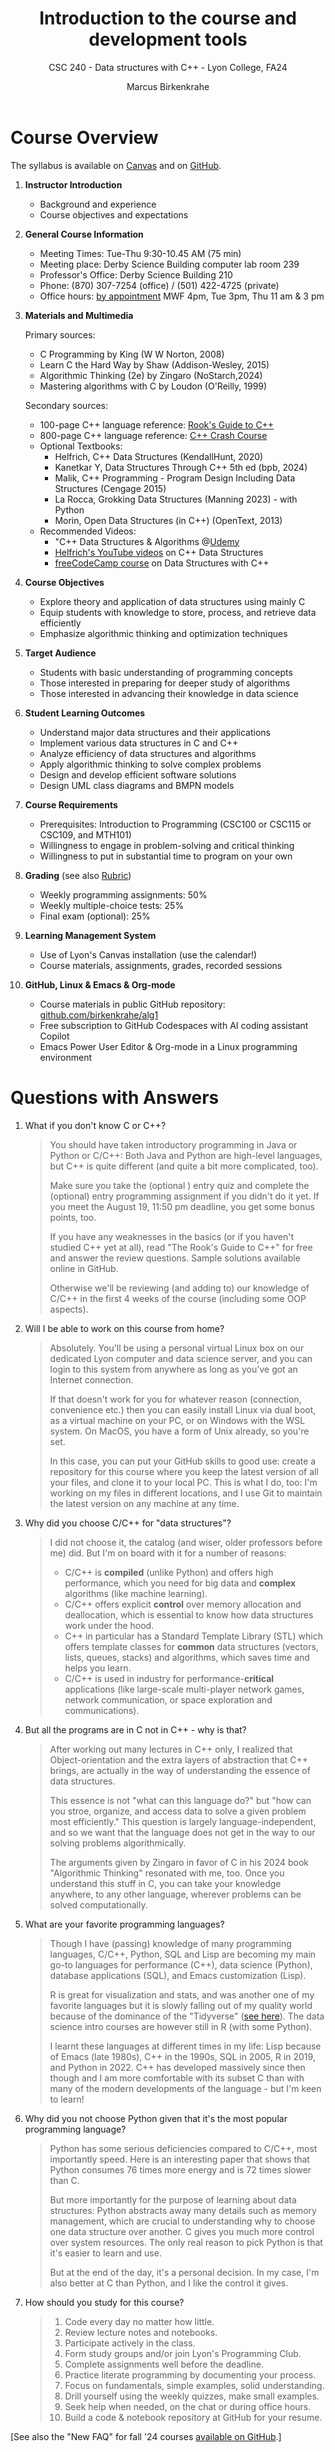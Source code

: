 #+TITLE: Introduction to the course and development tools
#+AUTHOR: Marcus Birkenkrahe
#+SUBTITLE: CSC 240 - Data structures with C++ - Lyon College, FA24
#+STARTUP:overview hideblocks indent
#+OPTIONS: toc:1 num:1 ^:nil
#+PROPERTY: header-args:C++ :main yes :includes <iostream> :results output :exports both :noweb yes
#+PROPERTY: header-args:C :main yes :includes <stdio.h> :results output :exports both :noweb yes
* Course Overview
#+attr_html: :width 400px:
[[../img/poster.png]]

The syllabus is available on [[https://lyon.instructure.com/courses/2623/assignments/syllabus][Canvas]] and on [[https://github.com/birkenkrahe/alg1/blob/main/org/syllabus.org][GitHub]].

1) *Instructor Introduction*
   - Background and experience
   - Course objectives and expectations

2) *General Course Information*
   - Meeting Times: Tue-Thu 9:30-10.45 AM (75 min)
   - Meeting place: Derby Science Building computer lab room 239
   - Professor's Office: Derby Science Building 210
   - Phone: (870) 307-7254 (office) / (501) 422-4725 (private)
   - Office hours: [[https://calendar.app.google/yjr7tB7foMYowRJm7][by appointment]] MWF 4pm, Tue 3pm, Thu 11 am & 3 pm

3) *Materials and Multimedia*

   Primary sources:
   - C Programming by King (W W Norton, 2008)
   - Learn C the Hard Way by Shaw (Addison-Wesley, 2015)
   - Algorithmic Thinking (2e) by Zingaro (NoStarch,2024)
   - Mastering algorithms with C by Loudon (O'Reilly, 1999)

   Secondary sources:
   - 100-page C++ language reference: [[https://rooksguide.org/wp-content/uploads/2013/12/rooks-guide-isbn-version.pdf][Rook's Guide to C++]]
   - 800-page C++ language reference: [[https://ccc.codes/][C++ Crash Course]]
   - Optional Textbooks:
     + Helfrich, C++ Data Structures (KendallHunt, 2020)
     + Kanetkar Y, Data Structures Through C++ 5th ed (bpb, 2024)
     + Malik, C++ Programming - Program Design Including Data Structures (Cengage 2015)
     + La Rocca, Grokking Data Structures (Manning 2023) - with Python
     + Morin, Open Data Structures (in C++) (OpenText, 2013)
   - Recommended Videos:
     - "C++ Data Structures & Algorithms @[[https://scottbarrett.com/][Udemy]]
     - [[https://www.youtube.com/@CPlusPlusDataStructures/videos][Helfrich's YouTube videos]] on C++ Data Structures
     - [[https://youtu.be/B31LgI4Y4DQ?si=mu7z5qTupDg1Pu3x][freeCodeCamp course]] on Data Structures with C++

4) *Course Objectives*
   - Explore theory and application of data structures using mainly C
   - Equip students with knowledge to store, process, and retrieve data
     efficiently
   - Emphasize algorithmic thinking and optimization techniques

5) *Target Audience*
   - Students with basic understanding of programming concepts
   - Those interested in preparing for deeper study of algorithms
   - Those interested in advancing their knowledge in data science

6) *Student Learning Outcomes*
   - Understand major data structures and their applications
   - Implement various data structures in C and C++
   - Analyze efficiency of data structures and algorithms
   - Apply algorithmic thinking to solve complex problems
   - Design and develop efficient software solutions
   - Design UML class diagrams and BMPN models

7) *Course Requirements*
   - Prerequisites: Introduction to Programming (CSC100 or CSC115 or
     CSC109, and MTH101)
   - Willingness to engage in problem-solving and critical thinking
   - Willingness to put in substantial time to program on your own

8) *Grading* (see also [[https://github.com/birkenkrahe/alg1/blob/main/img/rubric.png][Rubric]])
   - Weekly programming assignments: 50%
   - Weekly multiple-choice tests: 25%
   - Final exam (optional): 25%

9) *Learning Management System*
   - Use of Lyon's Canvas installation (use the calendar!)
   - Course materials, assignments, grades, recorded sessions

10) *GitHub, Linux & Emacs & Org-mode*
    - Course materials in public GitHub repository: [[https://github.com/birkenkrahe/alg1][github.com/birkenkrahe/alg1]]
    - Free subscription to GitHub Codespaces with AI coding assistant Copilot
    - Emacs Power User Editor & Org-mode in a Linux programming environment

* Questions with Answers

1. What if you don't know C or C++?
   #+begin_quote
   You should have taken introductory programming in Java or Python or
   C/C++: Both Java and Python are high-level languages, but C++ is
   quite different (and quite a bit more complicated, too).

   Make sure you take the (optional ) entry quiz and complete the
   (optional) entry programming assignment if you didn't do it yet. If
   you meet the August 19, 11:50 pm deadline, you get some bonus
   points, too.

   If you have any weaknesses in the basics (or if you haven't studied
   C++ yet at all), read "The Rook's Guide to C++" for free and answer
   the review questions. Sample solutions available online in GitHub.

   Otherwise we'll be reviewing (and adding to) our knowledge of C/C++
   in the first 4 weeks of the course (including some OOP aspects).
   #+end_quote
2. Will I be able to work on this course from home?
   #+begin_quote
   Absolutely. You'll be using a personal virtual Linux box on our
   dedicated Lyon computer and data science server, and you can login
   to this system from anywhere as long as you've got an Internet
   connection.

   If that doesn't work for you for whatever reason (connection,
   convenience etc.) then you can easily install Linux via dual boot,
   as a virtual machine on your PC, or on Windows with the WSL
   system. On MacOS, you have a form of Unix already, so you're set.

   In this case, you can put your GitHub skills to good use: create a
   repository for this course where you keep the latest version of all
   your files, and clone it to your local PC. This is what I do, too:
   I'm working on my files in different locations, and I use Git to
   maintain the latest version on any machine at any time.
   #+end_quote
3. Why did you choose C/C++ for "data structures"?
   #+begin_quote
   I did not choose it, the catalog (and wiser, older professors
   before me) did. But I'm on board with it for a number of reasons:
   - C/C++ is *compiled* (unlike Python) and offers high performance,
     which you need for big data and *complex* algorithms (like machine
     learning).
   - C/C++ offers explicit *control* over memory allocation and
     deallocation, which is essential to know how data structures work
     under the hood.
   - C++ in particular has a Standard Template Library (STL) which
     offers template classes for *common* data structures (vectors,
     lists, queues, stacks) and algorithms, which saves time and helps
     you learn.
   - C/C++ is used in industry for performance-*critical* applications
     (like large-scale multi-player network games, network
     communication, or space exploration and communications).
   #+end_quote
4. But all the programs are in C not in C++ - why is that?
   #+begin_quote
   After working out many lectures in C++ only, I realized that
   Object-orientation and the extra layers of abstraction that C++
   brings, are actually in the way of understanding the essence of
   data structures.

   This essence is not "what can this language do?" but "how can you
   stroe, organize, and access data to solve a given problem most
   efficiently." This question is largely language-independent, and so
   we want that the language does not get in the way to our solving
   problems algorithmically.

   The arguments given by Zingaro in favor of C in his 2024 book
   "Algorithmic Thinking" resonated with me, too. Once you understand
   this stuff in C, you can take your knowledge anywhere, to any other
   language, wherever problems can be solved computationally.
   #+end_quote
5. What are your favorite programming languages?
   #+begin_quote
   Though I have (passing) knowledge of many programming languages,
   C/C++, Python, SQL and Lisp are becoming my main go-to languages
   for performance (C++), data science (Python), database applications
   (SQL), and Emacs customization (Lisp).

   R is great for visualization and stats, and was another one of my
   favorite languages but it is slowly falling out of my quality world
   because of the dominance of the "Tidyverse" ([[https://github.com/matloff/TidyverseSkeptic][see here]]). The data
   science intro courses are however still in R (with some Python).

   I learnt these languages at different times in my life: Lisp
   because of Emacs (late 1980s), C++ in the 1990s, SQL in 2005, R in
   2019, and Python in 2022. C++ has developed massively since then
   though and I am more comfortable with its subset C than with many
   of the modern developments of the language - but I'm keen to learn!
   #+end_quote
6. Why did you not choose Python given that it's the most popular
   programming language?
   #+begin_quote
   Python has some serious deficiencies compared to C/C++, most
   importantly speed. Here is an interesting paper that shows that
   Python consumes 76 times more energy and is 72 times slower than C.
   #+attr_html: :width 400px:
   [[../img/python_vs_C.png]]
   But more importantly for the purpose of learning about data
   structures: Python abstracts away many details such as memory
   management, which are crucial to understanding why to choose one
   data structure over another. C gives you much more control over
   system resources. The only real reason to pick Python is that it's
   easier to learn and use.

   But at the end of the day, it's a personal decision. In my case,
   I'm also better at C than Python, and I like the control it gives.
   #+end_quote
7. How should you study for this course?
   #+begin_quote
   1) Code every day no matter how little.
   2) Review lecture notes and notebooks.
   3) Participate actively in the class.
   4) Form study groups and/or join Lyon's Programming Club.
   5) Complete assignments well before the deadline.
   6) Practice literate programming by documenting your process.
   7) Focus on fundamentals, simple examples, solid understanding.
   8) Drill yourself using the weekly quizzes, make small examples.
   9) Seek help when needed, on the chat or during office hours.
   10) Build a code & notebook repository at GitHub for your resume.
   #+end_quote

[See also the "New FAQ" for fall '24 courses [[https://github.com/birkenkrahe/org/blob/master/fall24/newFAQ.org][available on GitHub]].]

* Course content - Data Types and Data Structures

This is a vast topic. If you're anything like me, you like a clear
roadmap with code examples. So here's all of what we'll cover in the
briefest form possible, including definitions + code.

** Data Types

Data types classify the type of data a variable can hold, and the
operations that can be performed on it.

*** Primitive Data Types

- =int=: Integer type
- =float=: Floating-point type
- =double=: Double-precision floating-point type
- =char=: Character type
- =void=: Special purpose type

*** Derived Data Types

- *Array*: Collection of elements of the same type
  #+begin_src C  :results none
    int arr[10];
  #+end_src
- *Function*: Represents a function
  #+begin_src C  :results none
    int func(int, float);
  #+end_src
- *Pointer*: Stores the address of another variable
  #+begin_src C :results none
    int *ptr;
  #+end_src
- *Structure*: Groups variables of different types
  #+begin_src C  :results none
    struct Person {
      char name[50];
      int age;
    };
  #+end_src
- *Union*: Similar to structures, but with shared memory
  #+begin_src C  :results none
    union Data {
      int i;
      float f;
      char str[20];
    };
  #+end_src
- *Enumeration*: Consists of named integer constants
  #+begin_src C  :results none
    enum Color {RED, GREEN, BLUE};
  #+end_src

** Data Structures

Data structures organize and store data for efficient access and
modification. 

*** Common Data Structures
- *Arrays*: Collection of elements of the same type
  #+begin_src C :results none
    int arr[10];
  #+end_src
- *Linked Lists*: Each element points to the next element
  #+begin_src C :results none
    struct Node {
      int data;
      struct Node *next;
    };
  #+end_src
- *Stacks*: Follows the LIFO (Last In First Out) principle
  #+begin_src C :results none
    #define MAX 100
    int stack[MAX];
    int top = -1;
  #+end_src
- *Queues*: Follows the FIFO (First In First Out) principle
  #+begin_src C :results none
    #define MAX 100
    int queue[MAX];
    int front = -1, rear = -1;
  #+end_src
- *Trees*: Hierarchical data structure
  #+begin_src C :results none
    struct TreeNode {
      int data;
      struct TreeNode *left;
      struct TreeNode *right;
    };
  #+end_src
- *Graphs*: Collection of nodes and edges
  #+begin_src C :results none
    struct Graph {
      int numVertices;
      int *adjMatrix;
    };
  #+end_src
- *Hash Tables*: Implements an associative array
  #+begin_src C :results none
    struct HashTable {
      int size;
      int *table;
    };
  #+end_src

* Development tools

This section is shared across my courses. Apologies if you have to
hear/do it twice but remember: imitation/repetition creates mastery!

** Pep talk for developers

- Computer and data science courses are "maker spaces": you're
  supposed to make stuff rather than only listen and be passive. Your
  "making" is "developing software", and flex your programming
  muscles. It's like weight training or running: 15 minutes per day
  beats 1 hour once a week.

- In computer and data science, your professional development is only
  as good as your toolkit. Your toolkit for this course includes:
  1) The Linux operating system and the shell
  2) The Emacs editor with the Org-mode package
  3) The GitHub software engineering platform

** Linux - the world's premier OS

- A summer research grant 2024, and the gracious professional support
  of Lyon's IT Services enabled us to establish a Linux server for
  exclusive use in computer and data science courses.

- If you completed my Operating Systems course or if you were exposed
  to Linux in some other way (e.g. via WSL, the Windows Subsystem for
  Linux), you know more than enough Linux to feel comfortable.

- For the duration of the term, you get your own virtual Linux PC
  running Ubuntu LTS 22.04. This is where we will do all our
  work. Emacs, R, Python, C++, SQLite are pre-installed on your PC.

- You can access this PC from anywhere with an Internet connection.

- Having used Linux daily will give you an edge in the job market (esp
  for server-related jobs), and you should mention it on your resume.

** Emacs - the world's most customizable hacking power tool

- You've most likely worked with Emacs + Org-mode and the literate
  programming approach in my other data science or computing courses.

- Test your memory with a few review questions:

  1. What is special about Emacs?
     #+begin_quote
     *Emacs* is a self-extensible, free, open source editor written in a
     Lisp dialect, and first published in the 1980s by Richard
     Stallman. It is a hacker- and power-user tool because of its
     customizability and openess. The vanilla version can be
     downloaded from [[https://www.gnu.org/software/emacs][gnu.org/software/emacs]]. Famous applications:
     [[https://orgmode.org][Org-mode]] (for literate programming) and [[https://magit.vc/][magit]] (for
     Git). Additional resource: [[https://www.gnu.org/software/emacs/refcards/pdf/refcard.pdf][Emacs Reference Card]].
     #+end_quote

  2. What is Org-mode?
     #+begin_quote
     *Org-mode* is an Emacs mode (plugin or extension package) for
     plain-text note-taking, task management, documentation. It was
     first released in 2003 by Carsten Dominik. More information at
     [[https://orgmode.org/][orgmode.org]]. Famous application: [[http://literateprogramming.com/][literate programming]],
     [[https://orgmode.org/worg/org-tutorials/org-spreadsheet-intro.html][spreadsheets]]. Additional resource: [[https://www.gnu.org/software/emacs/refcards/pdf/orgcard.pdf][Org-mode Reference Card]].
     #+end_quote

  3. What is Literate Programming?
     #+begin_quote
     *Literate Programming* is a programming paradigm introduced by
     Donald Knuth in the 1970. It emphasises writing code and
     documentation together to make programs better structured and
     more enjoyable to read and understand by humans. More information
     at [[http://literateprogramming.com/][literateprogramming.com]].  Famous application: The
     [[https://www.ctan.org/starter][TeX typesetting system]].
     #+end_quote

  4. How can you run the "Hello World" program in C++ inside Emacs?
     #+begin_src C++ :main yes :includes <iostream> :namespaces std :results output :exports both
       cout << "Hello, World!" << endl;
     #+end_src
     This code chunk is a souped-up (by way of header arguments)
     version of this complete program:
     #+begin_src C++ :results output :exports both
       // include input/output library
       #include <iostream>
       // use standard namespace for cout, endl
       using namespace std;
       int main() { // begin of main function
         // stream string to standard output then print newline
         cout << "Hello, world!" << endl;
         // return 0 when program ran successfully
         return 0;
       } // end of main function
     #+end_src
     The only header arguments left are: =C++= for the language,
     =:results output= to stream output to the screen, and =:exports both=
     to export both source code and output (e.g. to LaTeX, Markdown or
     HTML).

  5. How can you run "Hello World" in C inside Emacs?
     #+begin_src C
       puts("Hello, World!");
     #+end_src

     #+RESULTS:
     : Hello, World!

     This code chunk works only because of the =#+property:= header at
     the top of the file:
     #+begin_example
       #+property: header-args:C :main yes :includes <stdio.h> :results output
     #+end_example

     To make use of it, you only need to open the file or run it with
     =C-c C-c=. If you work with code that includes functions outside of
     =main=, you need to change the header arguments. Example:

     #+begin_src C :main no
       void hello(void); // prototype definition

       int main(void)
       {
         hello();
         return 0;
       }

       void hello(void)
       {
         puts("Hello, World!");
       }
     #+end_src

     #+RESULTS:
     : Hello, World!

  6. Why are we using Emacs + Org-mode instead of the VSCode or
     Code::Blocks IDEs?
     #+begin_quote
     While VSCode and Code::Blocks are excellent IDEs with their own
     strengths, Emacs + Org-mode provides a unique combination of
     customizability, integrated task management, support for literate
     programming, and a powerful text editing environment that can
     lead to a more efficient and personalized workflow, and that
     teaches you important file management and productivity
     techniques - with a much higher transfer value than other tools.
     #+end_quote

- Having mastered and used Emacs daily will give you an edge in the
  job market (esp for programming jobs) and you should mention it as
  "Literate Programming with Emacs/Org-mode" on your resume.

** GitHub - the world's largest development platform

*[If you are in more than one of my courses, do this only once.]*

- GitHub is the premier software engineering platform. An early user
  (since 2010) I use it for course materials, but most users are
  software developers and teams who use Git for version control.

- Besides software development, you can also use it to share code
  snippets called "gists" (cp. [[https://gist.github.com/search?q=birkenkrahe][my gists]]), and (as students or paying
  pro subscribers) for AI-assisted code development ("[[https://github.com/codespaces][codespaces]]").

- My course materials were always on GitHub (so that I can develop
  them on different computers and use it as a central Git-controlled
  hub). From fall'24, you'll take another step towards software
  engineering. You must:

  1) [[https://github.com/join][Register with GitHub]] (use your Lyon email address/Google) at
     [[https://github.com/join][github.com/join]]. You can use this registration with many
     coding-related sites as login.

  2) Complete (or re-do) the GitHub [[https://docs.github.com/en/get-started/start-your-journey/hello-world][Hello World exercise]] in class. The
     repo that you create should be called =hello-world=, include a
     =README= file, a =.gitignore= C++ template, and the =GNU General
     Public License v3.0=. Writing the =README= will teach you to write
     Markdown and use the markdown editor. When you are done with the
     description, you "Commit changes..." to save the file.

  3) [[https://docs.github.com/en/pull-requests/collaborating-with-pull-requests/working-with-forks/fork-a-repo][Fork my course materials]] from [[https://github.com/birkenkrahe/alg1/tree/main][github.com/birkenkrahe/alg1]]. You
     find the "fork" option at the top of the dashboard. The owner of
     the forked repo will be notified. Whenever he makes changes, you
     can update your fork (that'll be almost daily in my case, at
     least during the term).

  4) [[https://docs.github.com/en/repositories/creating-and-managing-repositories/creating-a-new-repository][Create a (public) repo]] for the code you generate in the course,
     change your avatar, edit your profile, customize your pins

  5) Submit a screenshot of your GitHub profile that shows the forked
     course repo, the hello-world repo, your (professional) profile
     pic and description, like this (=hello-world= is pinned).
     #+attr_html: :width 600px:
     [[../img/githubRepo.png]]

  6) Org-mode files from my repos are automatically rendered as markdown
     in GitHub on the desktop. Footnotes and special layout does not
     render well, and the mobile GitHub app does not render Org-mode at
     all.

  7) What the Hello World exercise does not show you is how you use
     GitHub for your own code across *remote* locations as I do it. For
     that you need to *clone* your own repo to a remote computer. This is
     explained in the freeCodeCamp tutorial
     ([[https://tinyurl.com/guide-to-git][tinyurl.com/guide-to-git]]). There is also a short course (4 hr)
     [[https://www.datacamp.com/courses/introduction-to-git]["Introduction to Git"]][fn:1] and a [[https://www.datacamp.com/blog/all-about-git][short tutorial]].

  8) How are you going to use GitHub?
     - You'll regularly update your fork of my course repo.
     - In this way you have automatic access to the latest materials.
     - If you have a PC, you can install =git= and =clone= the repo.
     - If you have Emacs, you can install =magit= and use Git that way.

  9) Having used GitHub like a professional daily will give you an edge
     in the job market (esp. for software engineering jobs) and you
     should mention it (as "GitHub/Git") on your resume.

*** GitHub Hello World Exercise

You've got to be registered at GitHub (github.com/join). Open
github.com in your browser (Google Chrome is best) and login.

**** Step 1: Create hello-world repo and set it up

- Click on your profile image in the upper right corner, and pick
  "Your repositories".
- Click on the green "New" button to create a new repo
- In the form, choose =hello-world= as repo name
- Write a minimal description (="Hello World exercise for CSC 240"=)
- Check ="Public"= (everybody can see this)
- Check ="Add a README file"=
- Choose the =.gitignore template: C++=
- Choose the ="GNU General Public License v3.0"=
- Click ="Create repository"= at the bottom of the page.
- If you checked "Add a README file", the Markdown editor will open:
  enter a description (plain-text), then click on =Preview= to see how
  it will look like[fn:2].
- Click on the green ="Commit changes..."= button. A second window
  appears - make sure you check ="Commit directly to the ~main~ branch"=,
  and click on ="Commit changes"=.
- Your repo appears with three auto-created files, =.gitignore=,
  =LICENSE=, and =README.md=[fn:3].

**** Step 2: Create a branch
- Go back to the exercise and continue with step 2. Make sure you read
  the explanation on what a "branch" exactly is. If this is Chinese to
  you (and you're not Chinese), check out the freeCodeCamp tutorial at
  [[https://tinyurl.com/guide-to-git][tinyurl.com/guide-to-git]].
- Essentially, you're posing as a developer who creates a new branch
  called =readme-edits= besides the =main= branch. Once you've added the
  branch, you'll see both branches in the =Code= dashboard of your repo.

**** Step 3: Make and commit changes

- You're now asked to make a change to your code base in the new
  branch using the =README.md= file (a change to any file would be
  equivalent).
- Once you made the change, you commit it[fn:4]. You can make as many
  changes and commits as you like.
- Your two branches, =main= and =readme-edits= have now diverged.

**** Step 4: Open a pull request

- A "pull request" is a request for the maintainer of =main= to consider
  using your changes in the =main= code base. Follow the steps of the
  exercise.
- After creating a =New pull request=, you can check out the changes in
  the well-known Linux "diff" format[fn:5], a line-by-line comparison.

**** Step 5: merge your pull request

- The GitHub dashboards seem a little crowded. When you ="View the pull
  request"=, you find the ="Merge pull request"= button, and since the
  branches do not report a "conflict", you can go ahead and merge.
- The pull request is now closed. You can delete the =readme-edits=
  branch (e.g. by clicking on the branch symbol next to the branch
  name in the repo dashboard).
- Now go back to your profile, find =Customize your pins= and pin
  =hello-world= to the profile as you see it on my GitHub profile.

* Summary

- You only need basic programming skills to succeed in this course.
- There will be 2 programming assignments and 1 quiz per week, with
  an optional final exam.
- We will make excessive use of Linux, Emacs + Org-mode, and GitHub.
- We will mostly use the C programming language
- We will review several derived data types: pointers, functions,
  structures, unions and enums
- You will learn common data structures: arrays, linked lists, stacks,
  queues, trees, graphs and hash tables.
- You don't need to buy a textbook for this course but the book by
  King (C Programming 2e, W W Norton 2008) is worth having anyway.

* Footnotes

[fn:1]Lyon College has a classroom at DataCamp, and if you're
enrolled, you can ask me to get access to this online
platform. DataCamp is not for C++ but for SQL, Python and R, as well
as for tools like Git and the shell.

[fn:2]Markdown is simple layout language: for example =#= gives you a
headline, =`= (backtick) choose code font, =*= gives you bold face, and =_=
gives you italics.

[fn:3]Explanation: =.gitignore= contains file types that Git will
ignore - especially those created in the process of compiling C++
code - you can add other file types here, e.g. =*.*~= for backup, or
=*.html= for HTML files; the LICENSE specifies the copyright for
everything in your repo; the =README.md= file is markdown with a
description of the repository.

[fn:4]On the shell, the equivalent =git= command is =git commit -m
"[message]"= following a =git add .= for all changed files. To push a
commit to the remote code base (=origin=), use =git push=.

[fn:5]That's not a coincidence: both Linux and Git were created by
Linus Torvalds, a Finnish programmer and (still) leader of the global
Linux kernel development

